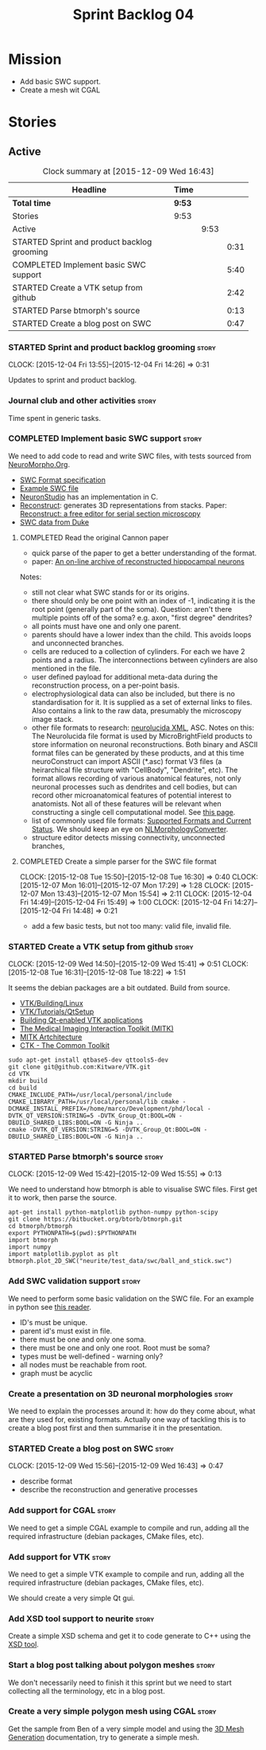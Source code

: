 #+title: Sprint Backlog 04
#+options: date:nil toc:nil author:nil num:nil
#+todo: STARTED | COMPLETED CANCELLED POSTPONED
#+tags: { story(s) spike(p) }

* Mission

- Add basic SWC support.
- Create a mesh wit CGAL

* Stories

** Active

#+begin: clocktable :maxlevel 3 :scope subtree :indent nil :emphasize nil :scope file :narrow 75
#+CAPTION: Clock summary at [2015-12-09 Wed 16:43]
| <75>                                                                        |        |      |      |
| Headline                                                                    | Time   |      |      |
|-----------------------------------------------------------------------------+--------+------+------|
| *Total time*                                                                | *9:53* |      |      |
|-----------------------------------------------------------------------------+--------+------+------|
| Stories                                                                     | 9:53   |      |      |
| Active                                                                      |        | 9:53 |      |
| STARTED Sprint and product backlog grooming                                 |        |      | 0:31 |
| COMPLETED Implement basic SWC support                                       |        |      | 5:40 |
| STARTED Create a VTK setup from github                                      |        |      | 2:42 |
| STARTED Parse btmorph's source                                              |        |      | 0:13 |
| STARTED Create a blog post on SWC                                           |        |      | 0:47 |
#+end:

*** STARTED Sprint and product backlog grooming                       :story:
    CLOCK: [2015-12-04 Fri 13:55]--[2015-12-04 Fri 14:26] =>  0:31


Updates to sprint and product backlog.

*** Journal club and other activities                                 :story:

Time spent in generic tasks.

*** COMPLETED Implement basic SWC support                             :story:
    CLOSED: [2015-12-08 Tue 16:57]

We need to add code to read and write SWC files, with tests sourced
from [[http://neuromorpho.org/neuroMorpho/index.jsp][NeuroMorpho.Org]].

- [[http://www.neuronland.org/NLMorphologyConverter/MorphologyFormats/SWC/Spec.html][SWC Format specification]]
- [[http://neuromorpho.org/neuroMorpho/dableFiles/guerra%2520da%2520rocha/CNG%2520version/cc08lamx4cel01pp-sb.CNG.swc][Example SWC file]]
- [[http://research.mssm.edu/cnic/tools-ns.html][NeuronStudio]] has an implementation in C.
- [[https://github.com/meawoppl/reconstruct-1101][Reconstruct]]: generates 3D representations from stacks. Paper:
  [[http://synapses.clm.utexas.edu/pubs/2005jmi_1466.pdf][Reconstruct: a free editor for serial section microscopy]]
- [[http://neuron.duke.edu/cells/index/topindex.html][SWC data from Duke]]

**** COMPLETED Read the original Cannon paper
     CLOSED: [2015-12-08 Tue 16:57]

- quick parse of the paper to get a better understanding of the format.
- paper: [[http://ac.els-cdn.com/S0165027098000910/1-s2.0-S0165027098000910-main.pdf?_tid%3D06345944-767a-11e5-97c1-00000aab0f27&acdnat%3D1445270396_0f399ab6e23d392fd78e161582ad1c24][An on-line archive of reconstructed hippocampal neurons]]

Notes:

- still not clear what SWC stands for or its origins.
- there should only be one point with an index of -1, indicating it is
  the root point (generally part of the soma). Question: aren't there
  multiple points off of the soma?  e.g. axon, "first degree"
  dendrites?
- all points must have one and only one parent.
- parents should have a lower index than the child. This avoids loops
  and unconnected branches.
- cells are reduced to a collection of cylinders. For each we have 2
  points and a radius. The interconnections between cylinders are also
  mentioned in the file.
- user defined payload for additional meta-data during the
  reconstruction process, on a per-point basis.
- electrophysiological data can also be included, but there is no
  standardisation for it. It is supplied as a set of external links to
  files. Also contains a link to the raw data, presumably the
  microscopy image stack.
- other file formats to research: [[https://code.google.com/p/ontomorphtab/source/browse/trunk/OntoMorph2/etc/neurolucida-xml/neurolucida-xml.xsd?r%3D335][neurolucida XML]], ASC. Notes on this:
  The Neurolucida file format is used by MicroBrightField products to
  store information on neuronal reconstructions. Both binary and ASCII
  format files can be generated by these products, and at this time
  neuroConstruct can import ASCII (*.asc) format V3 files (a
  heirarchical file structure with "CellBody", "Dendrite", etc). The
  format allows recording of various anatomical features, not only
  neuronal processes such as dendrites and cell bodies, but can record
  other microanatomical features of potential interest to
  anatomists. Not all of these features will be relevant when
  constructing a single cell computational model. See [[http://www.neuroconstruct.org/docs/import.html][this page]].
- list of commonly used file formats: [[http://neuronland.org/NLMorphologyConverter/FormatStatus.html][Supported Formats and Current
  Status]]. We should keep an eye on [[http://neuronland.org/NLMorphologyConverter/NLMorphologyConverter.html][NLMorphologyConverter]].
- structure editor detects missing connectivity, unconnected branches,

**** COMPLETED Create a simple parser for the SWC file format
     CLOSED: [2015-12-08 Tue 16:57]
     CLOCK: [2015-12-08 Tue 15:50]--[2015-12-08 Tue 16:30] =>  0:40
     CLOCK: [2015-12-07 Mon 16:01]--[2015-12-07 Mon 17:29] =>  1:28
     CLOCK: [2015-12-07 Mon 13:43]--[2015-12-07 Mon 15:54] =>  2:11
     CLOCK: [2015-12-04 Fri 14:49]--[2015-12-04 Fri 15:49] =>  1:00
     CLOCK: [2015-12-04 Fri 14:27]--[2015-12-04 Fri 14:48] =>  0:21

- add a few basic tests, but not too many: valid file, invalid file.

*** STARTED Create a VTK setup from github                            :story:
    CLOCK: [2015-12-09 Wed 14:50]--[2015-12-09 Wed 15:41] =>  0:51
    CLOCK: [2015-12-08 Tue 16:31]--[2015-12-08 Tue 18:22] =>  1:51

It seems the debian packages are a bit outdated. Build from source.

- [[http://www.vtk.org/Wiki/VTK/Building/Linux][VTK/Building/Linux]]
- [[http://www.vtk.org/Wiki/VTK/Tutorials/QtSetup][VTK/Tutorials/QtSetup]]
- [[https://www.youtube.com/watch?v%3Dsb5FTVGqhPo][Building Qt-enabled VTK applications]]
- [[http://mitk.org/wiki/MITK][The Medical Imaging Interaction Toolkit (MITK)]]
- [[http://docs.mitk.org/2015.05/Architecture.html][MITK Artchitecture]]
- [[http://www.commontk.org/index.php/Main_Page][CTK - The Common Toolkit]]

: sudo apt-get install qtbase5-dev qttools5-dev
: git clone git@github.com:Kitware/VTK.git
: cd VTK
: mkdir build
: cd build
: CMAKE_INCLUDE_PATH=/usr/local/personal/include CMAKE_LIBRARY_PATH=/usr/local/personal/lib cmake -DCMAKE_INSTALL_PREFIX=/home/marco/Development/phd/local -DVTK_QT_VERSION:STRING=5 -DVTK_Group_Qt:BOOL=ON -DBUILD_SHARED_LIBS:BOOL=ON -G Ninja ..
: cmake -DVTK_QT_VERSION:STRING=5 -DVTK_Group_Qt:BOOL=ON -DBUILD_SHARED_LIBS:BOOL=ON -G Ninja ..

*** STARTED Parse btmorph's source                                    :story:
    CLOCK: [2015-12-09 Wed 15:42]--[2015-12-09 Wed 15:55] =>  0:13

We need to understand how btmorph is able to visualise SWC
files. First get it to work, then parse the source.

: apt-get install python-matplotlib python-numpy python-scipy
: git clone https://bitbucket.org/btorb/btmorph.git
: cd btmorph/btmorph
: export PYTHONPATH=$(pwd):$PYTHONPATH
: import btmorph
: import numpy
: import matplotlib.pyplot as plt
: btmorph.plot_2D_SWC("neurite/test_data/swc/ball_and_stick.swc")

*** Add SWC validation support                                        :story:

We need to perform some basic validation on the SWC file. For an
example in python see [[https://senselab.med.yale.edu/modeldb/ShowModel.cshtml?model%3D168858&file%3D%255CCoskrenEtAl2015%255CHHmodel%255CScripts%255CPython%255Clib%255CSwc.py][this reader]].

- ID's must be unique.
- parent id's must exist in file.
- there must be one and only one soma.
- there must be one and only one root. Root must be soma?
- types must be well-defined - warning only?
- all nodes must be reachable from root.
- graph must be acyclic

*** Create a presentation on 3D neuronal morphologies                 :story:

We need to explain the processes around it: how do they come about,
what are they used for, existing formats. Actually one way of tackling
this is to create a blog post first and then summarise it in the
presentation.

*** STARTED Create a blog post on SWC                                 :story:
    CLOCK: [2015-12-09 Wed 15:56]--[2015-12-09 Wed 16:43] =>  0:47

- describe format
- describe the reconstruction and generative processes

*** Add support for CGAL                                              :story:

We need to get a simple CGAL example to compile and run, adding all
the required infrastructure (debian packages, CMake files, etc).

*** Add support for VTK                                               :story:

We need to get a simple VTK example to compile and run, adding all
the required infrastructure (debian packages, CMake files, etc).

We should create a very simple Qt gui.

*** Add XSD tool support to neurite                                   :story:

Create a simple XSD schema and get it to code generate to C++ using
the [[http://www.codesynthesis.com/products/xsd/][XSD tool]].

*** Start a blog post talking about polygon meshes                    :story:

We don't necessarily need to finish it this sprint but we need to
start collecting all the terminology, etc in a blog post.

*** Create a very simple polygon mesh using CGAL                      :story:

Get the sample from Ben of a very simple model and using the [[http://doc.cgal.org/latest/Mesh_3/][3D Mesh
Generation]] documentation, try to generate a simple mesh.
